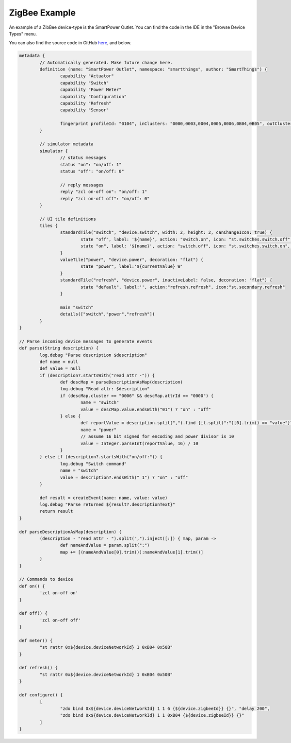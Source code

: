 ZigBee Example
==============

An example of a ZibBee device-type is the SmartPower Outlet. You can find the code in the IDE in the "Browse Device Types" menu.

You can also find the source code in GitHub `here <https://github.com/SmartThingsCommunity/Code/blob/master/device-types/zigbee-example.groovy>`__, and below.

.. code-block:: groovy

  metadata {
	  // Automatically generated. Make future change here.
	  definition (name: "SmartPower Outlet", namespace: "smartthings", author: "SmartThings") {
		  capability "Actuator"
		  capability "Switch"
		  capability "Power Meter"
		  capability "Configuration"
		  capability "Refresh"
		  capability "Sensor"

		  fingerprint profileId: "0104", inClusters: "0000,0003,0004,0005,0006,0B04,0B05", outClusters: "0019"
	  }

	  // simulator metadata
	  simulator {
		  // status messages
		  status "on": "on/off: 1"
		  status "off": "on/off: 0"

		  // reply messages
		  reply "zcl on-off on": "on/off: 1"
		  reply "zcl on-off off": "on/off: 0"
	  }

	  // UI tile definitions
	  tiles {
		  standardTile("switch", "device.switch", width: 2, height: 2, canChangeIcon: true) {
			  state "off", label: '${name}', action: "switch.on", icon: "st.switches.switch.off", backgroundColor: "#ffffff"
			  state "on", label: '${name}', action: "switch.off", icon: "st.switches.switch.on", backgroundColor: "#79b821"
		  }
		  valueTile("power", "device.power", decoration: "flat") {
			  state "power", label:'${currentValue} W'
		  }
		  standardTile("refresh", "device.power", inactiveLabel: false, decoration: "flat") {
			  state "default", label:'', action:"refresh.refresh", icon:"st.secondary.refresh"
		  }

		  main "switch"
		  details(["switch","power","refresh"])
	  }
  }

  // Parse incoming device messages to generate events
  def parse(String description) {
	  log.debug "Parse description $description"
	  def name = null
	  def value = null
	  if (description?.startsWith("read attr -")) {
		  def descMap = parseDescriptionAsMap(description)
		  log.debug "Read attr: $description"
		  if (descMap.cluster == "0006" && descMap.attrId == "0000") {
			  name = "switch"
			  value = descMap.value.endsWith("01") ? "on" : "off"
		  } else {
			  def reportValue = description.split(",").find {it.split(":")[0].trim() == "value"}?.split(":")[1].trim()
			  name = "power"
			  // assume 16 bit signed for encoding and power divisor is 10
			  value = Integer.parseInt(reportValue, 16) / 10
		  }
	  } else if (description?.startsWith("on/off:")) {
		  log.debug "Switch command"
		  name = "switch"
		  value = description?.endsWith(" 1") ? "on" : "off"
	  }

	  def result = createEvent(name: name, value: value)
	  log.debug "Parse returned ${result?.descriptionText}"
	  return result
  }

  def parseDescriptionAsMap(description) {
	  (description - "read attr - ").split(",").inject([:]) { map, param ->
		  def nameAndValue = param.split(":")
		  map += [(nameAndValue[0].trim()):nameAndValue[1].trim()]
	  }
  }

  // Commands to device
  def on() {
	  'zcl on-off on'
  }

  def off() {
	  'zcl on-off off'
  }

  def meter() {
	  "st rattr 0x${device.deviceNetworkId} 1 0xB04 0x50B"
  }

  def refresh() {
	  "st rattr 0x${device.deviceNetworkId} 1 0xB04 0x50B"
  }

  def configure() {
	  [
		  "zdo bind 0x${device.deviceNetworkId} 1 1 6 {${device.zigbeeId}} {}", "delay 200",
		  "zdo bind 0x${device.deviceNetworkId} 1 1 0xB04 {${device.zigbeeId}} {}"
	  ]
  }
